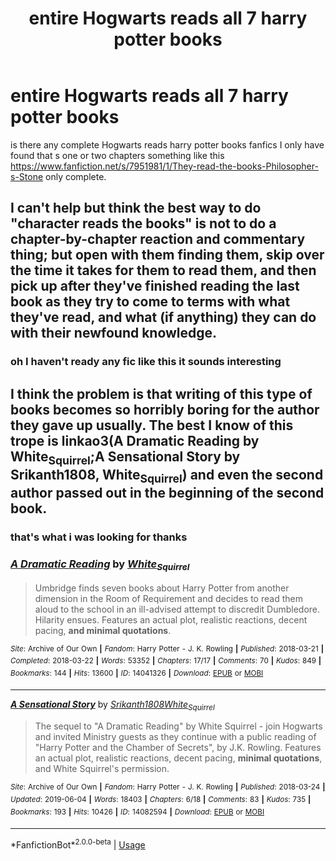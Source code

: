 #+TITLE: entire Hogwarts reads all 7 harry potter books

* entire Hogwarts reads all 7 harry potter books
:PROPERTIES:
:Author: Chromia22
:Score: 0
:DateUnix: 1582456814.0
:DateShort: 2020-Feb-23
:FlairText: Request
:END:
is there any complete Hogwarts reads harry potter books fanfics I only have found that s one or two chapters something like this [[https://www.fanfiction.net/s/7951981/1/They-read-the-books-Philosopher-s-Stone]] only complete.


** I can't help but think the best way to do "character reads the books" is not to do a chapter-by-chapter reaction and commentary thing; but open with them finding them, skip over the time it takes for them to read them, and then pick up after they've finished reading the last book as they try to come to terms with what they've read, and what (if anything) they can do with their newfound knowledge.
:PROPERTIES:
:Author: Raesong
:Score: 8
:DateUnix: 1582475381.0
:DateShort: 2020-Feb-23
:END:

*** oh I haven't ready any fic like this it sounds interesting
:PROPERTIES:
:Author: Chromia22
:Score: 1
:DateUnix: 1582483407.0
:DateShort: 2020-Feb-23
:END:


** I think the problem is that writing of this type of books becomes so horribly boring for the author they gave up usually. The best I know of this trope is linkao3(A Dramatic Reading by White_Squirrel;A Sensational Story by Srikanth1808, White_Squirrel) and even the second author passed out in the beginning of the second book.
:PROPERTIES:
:Author: ceplma
:Score: 1
:DateUnix: 1582469562.0
:DateShort: 2020-Feb-23
:END:

*** that's what i was looking for thanks
:PROPERTIES:
:Author: Chromia22
:Score: 1
:DateUnix: 1582483468.0
:DateShort: 2020-Feb-23
:END:


*** [[https://archiveofourown.org/works/14041326][*/A Dramatic Reading/*]] by [[https://www.archiveofourown.org/users/White_Squirrel/pseuds/White_Squirrel][/White_Squirrel/]]

#+begin_quote
  Umbridge finds seven books about Harry Potter from another dimension in the Room of Requirement and decides to read them aloud to the school in an ill-advised attempt to discredit Dumbledore. Hilarity ensues. Features an actual plot, realistic reactions, decent pacing, *and minimal quotations*.
#+end_quote

^{/Site/:} ^{Archive} ^{of} ^{Our} ^{Own} ^{*|*} ^{/Fandom/:} ^{Harry} ^{Potter} ^{-} ^{J.} ^{K.} ^{Rowling} ^{*|*} ^{/Published/:} ^{2018-03-21} ^{*|*} ^{/Completed/:} ^{2018-03-22} ^{*|*} ^{/Words/:} ^{53352} ^{*|*} ^{/Chapters/:} ^{17/17} ^{*|*} ^{/Comments/:} ^{70} ^{*|*} ^{/Kudos/:} ^{849} ^{*|*} ^{/Bookmarks/:} ^{144} ^{*|*} ^{/Hits/:} ^{13600} ^{*|*} ^{/ID/:} ^{14041326} ^{*|*} ^{/Download/:} ^{[[https://archiveofourown.org/downloads/14041326/A%20Dramatic%20Reading.epub?updated_at=1575806307][EPUB]]} ^{or} ^{[[https://archiveofourown.org/downloads/14041326/A%20Dramatic%20Reading.mobi?updated_at=1575806307][MOBI]]}

--------------

[[https://archiveofourown.org/works/14082594][*/A Sensational Story/*]] by [[https://www.archiveofourown.org/users/Srikanth1808/pseuds/Srikanth1808/users/White_Squirrel/pseuds/White_Squirrel][/Srikanth1808White_Squirrel/]]

#+begin_quote
  The sequel to "A Dramatic Reading" by White Squirrel - join Hogwarts and invited Ministry guests as they continue with a public reading of "Harry Potter and the Chamber of Secrets", by J.K. Rowling. Features an actual plot, realistic reactions, decent pacing, *minimal quotations*, and White Squirrel's permission.
#+end_quote

^{/Site/:} ^{Archive} ^{of} ^{Our} ^{Own} ^{*|*} ^{/Fandom/:} ^{Harry} ^{Potter} ^{-} ^{J.} ^{K.} ^{Rowling} ^{*|*} ^{/Published/:} ^{2018-03-24} ^{*|*} ^{/Updated/:} ^{2019-06-04} ^{*|*} ^{/Words/:} ^{18403} ^{*|*} ^{/Chapters/:} ^{6/18} ^{*|*} ^{/Comments/:} ^{83} ^{*|*} ^{/Kudos/:} ^{735} ^{*|*} ^{/Bookmarks/:} ^{193} ^{*|*} ^{/Hits/:} ^{10426} ^{*|*} ^{/ID/:} ^{14082594} ^{*|*} ^{/Download/:} ^{[[https://archiveofourown.org/downloads/14082594/A%20Sensational%20Story.epub?updated_at=1559654846][EPUB]]} ^{or} ^{[[https://archiveofourown.org/downloads/14082594/A%20Sensational%20Story.mobi?updated_at=1559654846][MOBI]]}

--------------

*FanfictionBot*^{2.0.0-beta} | [[https://github.com/tusing/reddit-ffn-bot/wiki/Usage][Usage]]
:PROPERTIES:
:Author: FanfictionBot
:Score: 1
:DateUnix: 1582469616.0
:DateShort: 2020-Feb-23
:END:
